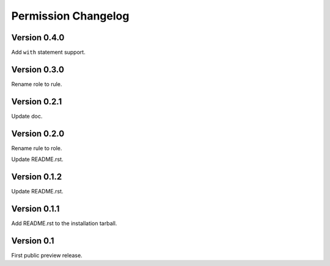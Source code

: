 Permission Changelog
====================

Version 0.4.0
-------------

Add ``with`` statement support.

Version 0.3.0
-------------

Rename role to rule.

Version 0.2.1
-------------

Update doc.

Version 0.2.0
-------------

Rename rule to role.

Update README.rst.

Version 0.1.2
-------------

Update README.rst.

Version 0.1.1
-------------

Add README.rst to the installation tarball.

Version 0.1
-----------

First public preview release.
